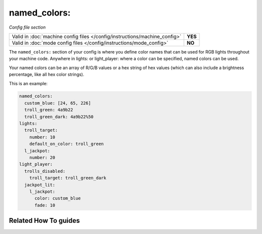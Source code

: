 named_colors:
=============

*Config file section*

+----------------------------------------------------------------------------+---------+
| Valid in :doc:`machine config files </config/instructions/machine_config>` | **YES** |
+----------------------------------------------------------------------------+---------+
| Valid in :doc:`mode config files </config/instructions/mode_config>`       | **NO**  |
+----------------------------------------------------------------------------+---------+

.. overview

The ``named_colors:`` section of your config is where you define color names that
can be used for RGB lights throughout your machine code. Anywhere in lights: or light_player: where a color can be specified, named colors can be used.

Your named colors can be an array of R/G/B values or a hex string of hex values (which can also include a brightness percentage, like all hex color strings).

This is an example:

.. code-block:: mpf-config

  named_colors:
    custom_blue: [24, 65, 226]
    troll_green: 4a9b22
    troll_green_dark: 4a9b22%50
  lights:
    troll_target:
      number: 10
      default_on_color: troll_green
    l_jackpot:
      number: 20
  light_player:
    trolls_disabled:
      troll_target: troll_green_dark
    jackpot_lit:
      l_jackpot:
        color: custom_blue
        fade: 10

.. config


Related How To guides
---------------------

.. todo:: :doc:`/about/help_us_to_write_it`
